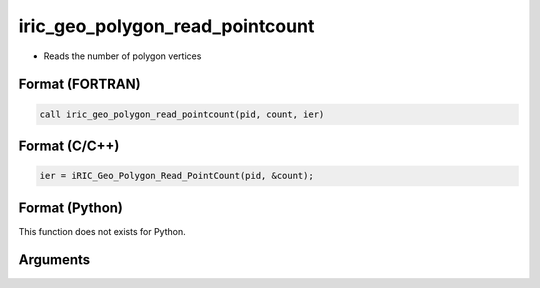 iric_geo_polygon_read_pointcount
==================================

-  Reads the number of polygon vertices

Format (FORTRAN)
------------------
.. code-block:: fortran

   call iric_geo_polygon_read_pointcount(pid, count, ier)

Format (C/C++)
----------------
.. code-block:: c

   ier = iRIC_Geo_Polygon_Read_PointCount(pid, &count);

Format (Python)
----------------

This function does not exists for Python.

Arguments
---------

.. csv-table:: Arguments of iric_geo_polygon_read_pointcount
   :file: iric_geo_polygon_read_pointcount_args.csv
   :header-rows: 1
